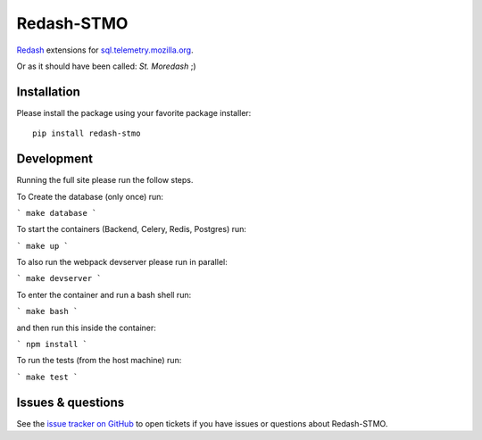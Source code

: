 Redash-STMO
===========

`Redash <https://redash.io>`_ extensions for
`sql.telemetry.mozilla.org <https://sql.telemetry.mozilla.org/>`_.

Or as it should have been called: *St. Moredash* ;)

.. image:: https://circleci.com/gh/mozilla/redash-stmo.svg?style=svg
    :target: https://circleci.com/gh/mozilla/redash-stmo

.. image:: https://codecov.io/gh/mozilla/redash-stmo/branch/master/graph/badge.svg
    :target: https://codecov.io/gh/mozilla/redash-stmo

.. image:: https://img.shields.io/badge/calver-YY.M.PATCH-22bfda.svg
   :target: https://calver.org/
   :alt: CalVer - Timely Software Versioning

Installation
------------

Please install the package using your favorite package installer::

    pip install redash-stmo

Development
-----------

Running the full site please run the follow steps.

To Create the database (only once) run:

```
make database
```

To start the containers (Backend, Celery, Redis, Postgres) run:

```
make up
```

To also run the webpack devserver please run in parallel:

```
make devserver
```

To enter the container and run a bash shell run:

```
make bash
```

and then run this inside the container:

```
npm install
```

To run the tests (from the host machine) run:

```
make test
```

Issues & questions
------------------

See the `issue tracker on GitHub <https://github.com/mozilla/redash-stmo/issues>`_
to open tickets if you have issues or questions about Redash-STMO.
